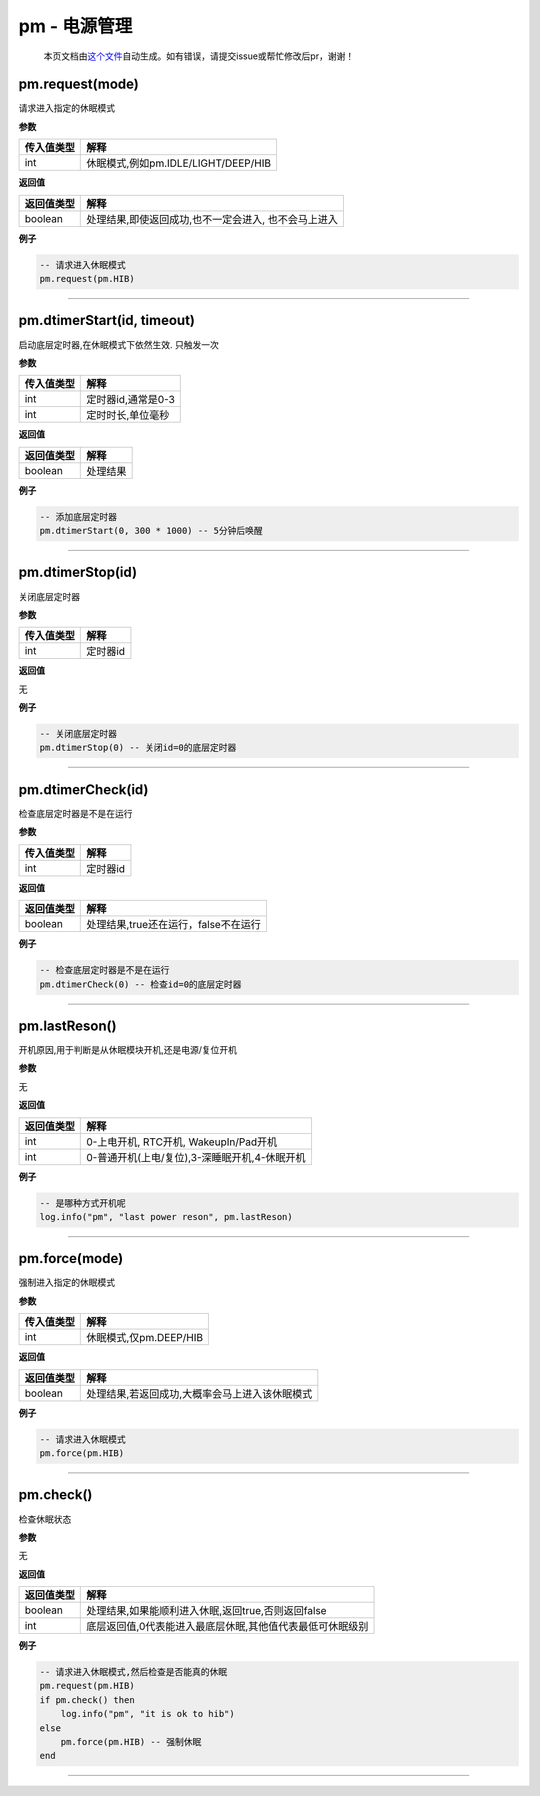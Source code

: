 pm - 电源管理
=============

   本页文档由\ `这个文件 <https://gitee.com/openLuat/LuatOS/tree/master/luat/modules/luat_lib_pm.c>`__\ 自动生成。如有错误，请提交issue或帮忙修改后pr，谢谢！

pm.request(mode)
----------------

请求进入指定的休眠模式

**参数**

========== ===================================
传入值类型 解释
========== ===================================
int        休眠模式,例如pm.IDLE/LIGHT/DEEP/HIB
========== ===================================

**返回值**

========== ====================================================
返回值类型 解释
========== ====================================================
boolean    处理结果,即使返回成功,也不一定会进入, 也不会马上进入
========== ====================================================

**例子**

.. code:: lua

   -- 请求进入休眠模式
   pm.request(pm.HIB)

--------------

pm.dtimerStart(id, timeout)
---------------------------

启动底层定时器,在休眠模式下依然生效. 只触发一次

**参数**

========== ==================
传入值类型 解释
========== ==================
int        定时器id,通常是0-3
int        定时时长,单位毫秒
========== ==================

**返回值**

========== ========
返回值类型 解释
========== ========
boolean    处理结果
========== ========

**例子**

.. code:: lua

   -- 添加底层定时器
   pm.dtimerStart(0, 300 * 1000) -- 5分钟后唤醒

--------------

pm.dtimerStop(id)
-----------------

关闭底层定时器

**参数**

========== ========
传入值类型 解释
========== ========
int        定时器id
========== ========

**返回值**

无

**例子**

.. code:: lua

   -- 关闭底层定时器
   pm.dtimerStop(0) -- 关闭id=0的底层定时器

--------------

pm.dtimerCheck(id)
------------------

检查底层定时器是不是在运行

**参数**

========== ========
传入值类型 解释
========== ========
int        定时器id
========== ========

**返回值**

========== ====================================
返回值类型 解释
========== ====================================
boolean    处理结果,true还在运行，false不在运行
========== ====================================

**例子**

.. code:: lua

   -- 检查底层定时器是不是在运行
   pm.dtimerCheck(0) -- 检查id=0的底层定时器

--------------

pm.lastReson()
--------------

开机原因,用于判断是从休眠模块开机,还是电源/复位开机

**参数**

无

**返回值**

========== =============================================
返回值类型 解释
========== =============================================
int        0-上电开机, RTC开机, WakeupIn/Pad开机
int        0-普通开机(上电/复位),3-深睡眠开机,4-休眠开机
========== =============================================

**例子**

.. code:: lua

   -- 是哪种方式开机呢
   log.info("pm", "last power reson", pm.lastReson)

--------------

pm.force(mode)
--------------

强制进入指定的休眠模式

**参数**

========== ======================
传入值类型 解释
========== ======================
int        休眠模式,仅pm.DEEP/HIB
========== ======================

**返回值**

========== ==============================================
返回值类型 解释
========== ==============================================
boolean    处理结果,若返回成功,大概率会马上进入该休眠模式
========== ==============================================

**例子**

.. code:: lua

   -- 请求进入休眠模式
   pm.force(pm.HIB)

--------------

pm.check()
----------

检查休眠状态

**参数**

无

**返回值**

========== =========================================================
返回值类型 解释
========== =========================================================
boolean    处理结果,如果能顺利进入休眠,返回true,否则返回false
int        底层返回值,0代表能进入最底层休眠,其他值代表最低可休眠级别
========== =========================================================

**例子**

.. code:: lua

   -- 请求进入休眠模式,然后检查是否能真的休眠
   pm.request(pm.HIB)
   if pm.check() then
       log.info("pm", "it is ok to hib")
   else
       pm.force(pm.HIB) -- 强制休眠
   end

--------------
